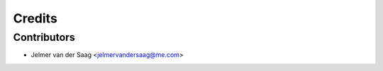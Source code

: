 =======
Credits
=======

Contributors
------------

* Jelmer van der Saag <jelmervandersaag@me.com>

